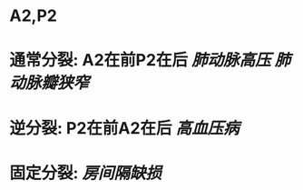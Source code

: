 :PROPERTIES:
:ID:	BD5F5444-9C59-44E0-B4E0-685549E5DE06
:END:

* A2,P2
* 通常分裂: A2在前P2在后 [[肺动脉高压]] [[肺动脉瓣狭窄]]
* 逆分裂: P2在前A2在后 [[高血压病]]
* 固定分裂: [[房间隔缺损]]
